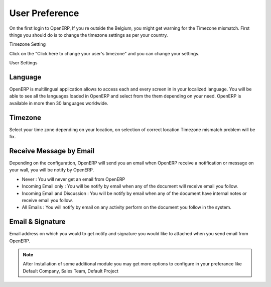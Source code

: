 .. _user-preference:

.. index::
   single: User Preference
   single: Receive Message by Email
   single: Timezone Setting
   single: Language
   single: Email & Signature
   
User Preference
===============
On the first login to OpenERP, If you re outside the Belgium, you might get warning for the Timezone mismatch. First things you should do is to change the timezone settings as per your country.

.. image:: images/timezone.png

Timezone Setting

Click on the "Click here to change your user's timezone" and you can change your settings.

.. image:: images/user-preferance.png

User Settings

Language
--------
OpenERP is multilingual application allows to access each and every screen in in your localized language. You will be able to see all the languages loaded in OpenERP and select from the them depending on your need. OpenERP is available in more then 30 languages worldwide.

Timezone
--------
Select your time zone depending on your location, on selection of correct location Timezone mismatch problem will be fix.

Receive Message by Email
------------------------
Depending on the configuration, OpenERP will send you an email when OpenERP receive a notification or message on your wall, you will be notify by OpenERP.

* Never : You will never get an email from OpenERP
* Incoming Email only : You will be notify by email when any of the document will receive email you follow.
* Incoming Email and Discussion : You will be notify by email when any of the document have internal notes or receive email you follow.
* All Emails : You will notify by email on any activity perform on the document you follow in the system.

Email & Signature
-----------------
Email address on which you would to get notify and signature you would like to attached when you send email from OpenERP.

.. note::
	After Installation of some additional module you may get more options to configure in your preferance like Default Company, Sales Team, Default Project
